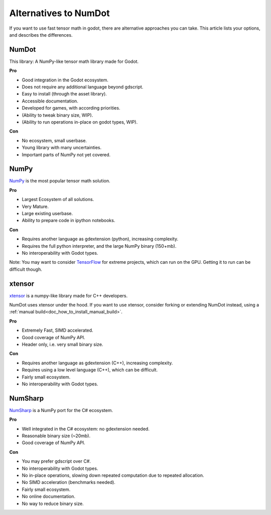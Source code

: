 .. _doc_alternatives:

Alternatives to NumDot
======================

If you want to use fast tensor math in godot, there are alternative approaches you can take. This article lists your options, and describes the differences.

NumDot
------

This library: A NumPy-like tensor math library made for Godot.

**Pro**

- Good integration in the Godot ecosystem.
- Does not require any additional language beyond gdscript.
- Easy to install (through the asset library).
- Accessible documentation.
- Developed for games, with according priorities.
- (Ability to tweak binary size, WIP).
- (Ability to run operations in-place on godot types, WIP).

**Con**

- No ecosystem, small userbase.
- Young library with many uncertainties.
- Important parts of NumPy not yet covered.

NumPy
-----

`NumPy <https://numpy.org>`_ is the most popular tensor math solution.

**Pro**

- Largest Ecosystem of all solutions.
- Very Mature.
- Large existing userbase.
- Ability to prepare code in ipython notebooks.

**Con**

- Requires another language as gdextension (python), increasing complexity.
- Requires the full python interpreter, and the large NumPy binary (150+mb).
- No interoperability with Godot types.

Note: You may want to consider `TensorFlow <https://www.tensorflow.org>`_ for extreme projects, which can run on the GPU. Getting it to run can be difficult though.

xtensor
-------

`xtensor <https://github.com/xtensor-stack/xtensor>`_ is a numpy-like library made for C++ developers.

NumDot uses xtensor under the hood. If you want to use xtensor, consider forking or extending NumDot instead, using a :ref:`manual build<doc_how_to_install_manual_build>`.

**Pro**

- Extremely Fast, SIMD accelerated.
- Good coverage of NumPy API.
- Header only, i.e. very small binary size.

**Con**

- Requires another language as gdextension (C++), increasing complexity.
- Requires using a low level language (C++), which can be difficult.
- Fairly small ecosystem.
- No interoperability with Godot types.

NumSharp
-------

`NumSharp <https://github.com/SciSharp/NumSharp>`_ is a NumPy port for the C# ecosystem.

**Pro**

- Well integrated in the C# ecosystem: no gdextension needed.
- Reasonable binary size (~20mb).
- Good coverage of NumPy API.

**Con**

- You may prefer gdscript over C#.
- No interoperability with Godot types.
- No in-place operations, slowing down repeated computation due to repeated allocation.
- No SIMD acceleration (benchmarks needed).
- Fairly small ecosystem.
- No online documentation.
- No way to reduce binary size.
